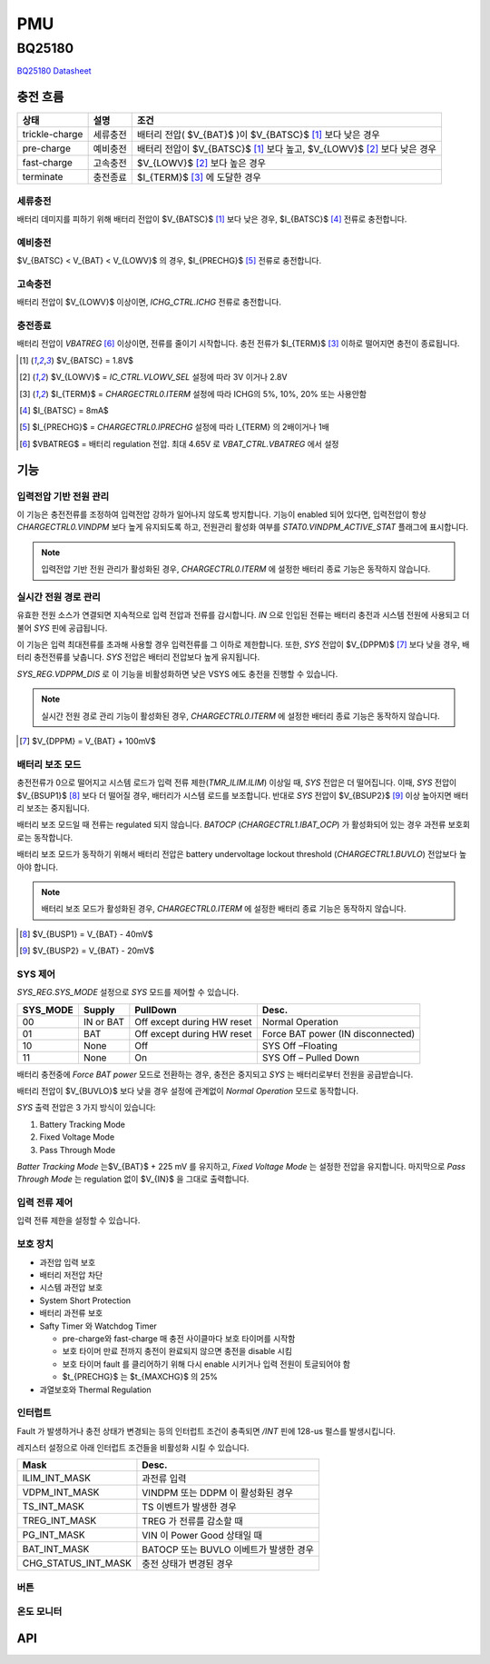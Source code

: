 ===
PMU
===

BQ25180
=======
.. uml::
    :caption: A Class Diagram

    interface i2c_interface {}
    interface BQ25180_io {
        read()
        write()
    }
    class BQ25180 {
        reset(soft or hard)
        read_event()
        read_state()
        enable_interrupt()
        disable_interrupt()
        enable_battery_charging(bool enable)
        set_safety_timer()
        set_watchdog_timer()

        set_battery_regulation_voltage()
        set_battery_discharge_current()
        set_battery_under_voltage()

        set_precharge_threshold(voltage)
        set_precharge_current()
        set_fastcharge_current()
        set_termination_current()

        enable_vindpm(bool enable)
        enable_dppm(bool enable)
        set_vindpm_voltage()
        set_input_current()
        set_sys_source()
        set_sys_voltage()
        'set_tricklecharge_threshold(voltage)
        'set_fastcharge_threshold(voltage)
        'set_tricklecharge_current()
        enable_button()
        shipmode()
        shutdown_mode()
    }
    Controller --> BQ25180
    Controller --> i2c_interface
    Controller ..|> BQ25180_io
    i2c_impl ..|> i2c_interface
    BQ25180 --> BQ25180_io

`BQ25180 Datasheet`_

.. _BQ25180 Datasheet: https://www.ti.com/lit/ds/symlink/bq25180.pdf

충전 흐름
---------

============== ======== ================================
상태           설명     조건
============== ======== ================================
trickle-charge 세류충전 배터리 전압( $V_{BAT}$ )이 $V_{BATSC}$ [#f1]_ 보다 낮은 경우
pre-charge     예비충전 배터리 전압이 $V_{BATSC}$ [#f1]_ 보다 높고, $V_{LOWV}$ [#f2]_ 보다 낮은 경우
fast-charge    고속충전 $V_{LOWV}$ [#f2]_ 보다 높은 경우
terminate      충전종료 $I_{TERM}$ [#f3]_ 에 도달한 경우
============== ======== ================================

세류충전
~~~~~~~~

배터리 데미지를 피하기 위해 배터리 전압이 $V_{BATSC}$ [#f1]_ 보다 낮은 경우, $I_{BATSC}$ [#f4]_ 전류로 충전합니다.

예비충전
~~~~~~~~

$V_{BATSC} < V_{BAT} < V_{LOWV}$ 의 경우, $I_{PRECHG}$ [#f5]_ 전류로 충전합니다.

고속충전
~~~~~~~~

배터리 전압이 $V_{LOWV}$ 이상이면, `ICHG_CTRL.ICHG` 전류로 충전합니다.

충전종료
~~~~~~~~

배터리 전압이 *VBATREG* [#f6]_ 이상이면, 전류를 줄이기 시작합니다. 충전 전류가 $I_{TERM}$ [#f3]_ 이하로 떨어지면 충전이 종료됩니다.

.. [#f1] $V_{BATSC} = 1.8V$
.. [#f2] $V_{LOWV}$ = `IC_CTRL.VLOWV_SEL` 설정에 따라 3V 이거나 2.8V
.. [#f3] $I_{TERM}$ = `CHARGECTRL0.ITERM` 설정에 따라 ICHG의 5%, 10%, 20% 또는 사용안함
.. [#f4] $I_{BATSC} = 8mA$
.. [#f5] $I_{PRECHG}$ = `CHARGECTRL0.IPRECHG` 설정에 따라 I_{TERM} 의 2배이거나 1배
.. [#f6] $VBATREG$ = 배터리 regulation 전압. 최대 4.65V 로 `VBAT_CTRL.VBATREG` 에서 설정

기능
----

입력전압 기반 전원 관리
~~~~~~~~~~~~~~~~~~~~~~~

이 기능은 충전전류를 조정하여 입력전압 강하가 일어나지 않도록 방지합니다. 기능이 enabled 되어 있다면, 입력전압이 항상 `CHARGECTRL0.VINDPM` 보다 높게 유지되도록 하고, 전원관리 활성화 여부를 `STAT0.VINDPM_ACTIVE_STAT` 플래그에 표시합니다.

.. note:: 입력전압 기반 전원 관리가 활성화된 경우, `CHARGECTRL0.ITERM` 에 설정한 배터리 종료 기능은 동작하지 않습니다.

실시간 전원 경로 관리
~~~~~~~~~~~~~~~~~~~~~

유효한 전원 소스가 연결되면 지속적으로 입력 전압과 전류를 감시합니다. *IN* 으로 인입된 전류는 배터리 충전과 시스템 전원에 사용되고 더불어 *SYS* 핀에 공급됩니다.

이 기능은 입력 최대전류를 초과해 사용할 경우 입력전류를 그 이하로 제한합니다. 또한,  *SYS* 전압이 $V_{DPPM}$ [#f7]_ 보다 낮을 경우, 배터리 충전전류를 낮춥니다. *SYS* 전압은 배터리 전압보다 높게 유지됩니다.

`SYS_REG.VDPPM_DIS` 로 이 기능을 비활성화하면 낮은 VSYS 에도 충전을 진행할 수 있습니다.

.. note:: 실시간 전원 경로 관리 기능이 활성화된 경우, `CHARGECTRL0.ITERM` 에 설정한 배터리 종료 기능은 동작하지 않습니다.

.. [#f7] $V_{DPPM} = V_{BAT} + 100mV$

배터리 보조 모드
~~~~~~~~~~~~~~~~

충전전류가 0으로 떨어지고 시스템 로드가 입력 전류 제한(`TMR_ILIM.ILIM`) 이상일 때, *SYS* 전압은 더 떨어집니다. 이때, *SYS* 전압이 $V_{BSUP1}$ [#f8]_ 보다 더 떨어질 경우, 배터리가 시스템 로드를 보조합니다. 반대로 *SYS* 전압이 $V_{BSUP2}$ [#f9]_ 이상 높아지면 배터리 보조는 중지됩니다.

배터리 보조 모드일 때 전류는 regulated 되지 않습니다. *BATOCP* (`CHARGECTRL1.IBAT_OCP`) 가 활성화되어 있는 경우 과전류 보호회로는 동작합니다.

배터리 보조 모드가 동작하기 위해서 배터리 전압은 battery undervoltage lockout threshold (`CHARGECTRL1.BUVLO`) 전압보다 높아야 합니다.

.. note:: 배터리 보조 모드가 활성화된 경우, `CHARGECTRL0.ITERM` 에 설정한 배터리 종료 기능은 동작하지 않습니다.

.. [#f8] $V_{BUSP1} = V_{BAT} - 40mV$
.. [#f9] $V_{BUSP2} = V_{BAT} - 20mV$

SYS 제어
~~~~~~~~

`SYS_REG.SYS_MODE` 설정으로 *SYS* 모드를 제어할 수 있습니다.

========  =========  ========================== =================================
SYS_MODE  Supply     PullDown                   Desc.
========  =========  ========================== =================================
00        IN or BAT  Off except during HW reset Normal Operation
01        BAT        Off except during HW reset Force BAT power (IN disconnected)
10        None       Off                        SYS Off –Floating
11        None       On                         SYS Off – Pulled Down
========  =========  ========================== =================================

배터리 충전중에 *Force BAT power* 모드로 전환하는 경우, 충전은 중지되고 *SYS* 는 배터리로부터 전원을 공급받습니다.

배터리 전압이 $V_{BUVLO}$ 보다 낮을 경우 설정에 관계없이 *Normal Operation* 모드로 동작합니다.

*SYS* 출력 전압은 3 가지 방식이 있습니다:

1. Battery Tracking Mode
2. Fixed Voltage Mode
3. Pass Through Mode

*Batter Tracking Mode* 는$V_{BAT}$ + 225 mV 를 유지하고, *Fixed Voltage Mode* 는 설정한 전압을 유지합니다. 마지막으로 *Pass Through Mode* 는 regulation 없이 $V_{IN}$ 을 그대로 출력합니다.

입력 전류 제어
~~~~~~~~~~~~~~

입력 전류 제한을 설정할 수 있습니다.

보호 장치
~~~~~~~~~

* 과전압 입력 보호
* 배터리 저전압 차단
* 시스템 과전압 보호
* System Short Protection
* 배터리 과전류 보호
* Safty Timer 와 Watchdog Timer

  * pre-charge와 fast-charge 매 충전 사이클마다 보호 타이머를 시작함
  * 보호 타이머 만료 전까지 충전이 완료되지 않으면 충전을 disable 시킴
  * 보호 타이머 fault 를 클리어하기 위해 다시 enable 시키거나 입력 전원이 토글되어야 함
  * $t_{PRECHG}$ 는 $t_{MAXCHG}$ 의 25%

* 과열보호와 Thermal Regulation

인터럽트
~~~~~~~~

Fault 가 발생하거나 충전 상태가 변경되는 등의 인터럽트 조건이 충족되면 */INT*
핀에 128-us 펄스를 발생시킵니다.

레지스터 설정으로 아래 인터럽트 조건들을 비활성화 시킬 수 있습니다.

=================== ======================================
Mask                Desc.
=================== ======================================
ILIM_INT_MASK       과전류 입력
VDPM_INT_MASK       VINDPM 또는 DDPM 이 활성화된 경우
TS_INT_MASK         TS 이벤트가 발생한 경우
TREG_INT_MASK       TREG 가 전류를 감소할 때
PG_INT_MASK         VIN 이 Power Good 상태일 때
BAT_INT_MASK        BATOCP 또는 BUVLO 이베트가 발생한 경우
CHG_STATUS_INT_MASK 충전 상태가 변경된 경우
=================== ======================================

버튼
~~~~

온도 모니터
~~~~~~~~~~~

API
---

.. doxygenfile:: bq25180/bq25180.h
   :project: libmcu
   :sections: func typedef innerclass public-attrib enum define
